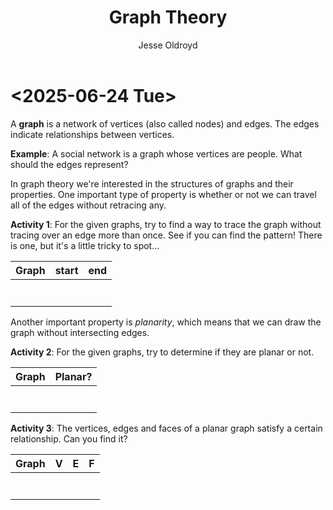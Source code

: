# Created 2025-06-24 Tue 14:50
#+title: Graph Theory
#+author: Jesse Oldroyd
* <2025-06-24 Tue>
A *graph* is a network of vertices (also called nodes) and edges.  The edges
indicate relationships between vertices.

*Example*: A social network is a graph whose vertices are people.  What
 should the edges represent?

In graph theory we're interested in the structures of graphs and their
properties.  One important type of property is whether or not we can travel
all of the edges without retracing any.

*Activity 1*: For the given graphs, try to find a way to trace the graph
 without tracing over an edge more than once.  See if you can find the
 pattern!  There is one, but it's a little tricky to spot...
| Graph | start | end |
|-------+-------+-----|
|       |       |     |
|       |       |     |
|       |       |     |
|       |       |     |
|       |       |     |
|       |       |     |
|       |       |     |
Another important property is /planarity/, which means that we can draw the
graph without intersecting edges.

*Activity 2*: For the given graphs, try to determine if they are planar or
 not.
| Graph | Planar? |
|-------+---------|
|       |         |
|       |         |
|       |         |
|       |         |
|       |         |
|       |         |
|       |         |
*Activity 3*: The vertices, edges and faces of a planar graph satisfy a
 certain relationship.  Can you find it?
| Graph | V | E | F |
|-------+---+---+---|
|       |   |   |   |
|       |   |   |   |
|       |   |   |   |
|       |   |   |   |
|       |   |   |   |
|       |   |   |   |
|       |   |   |   |

